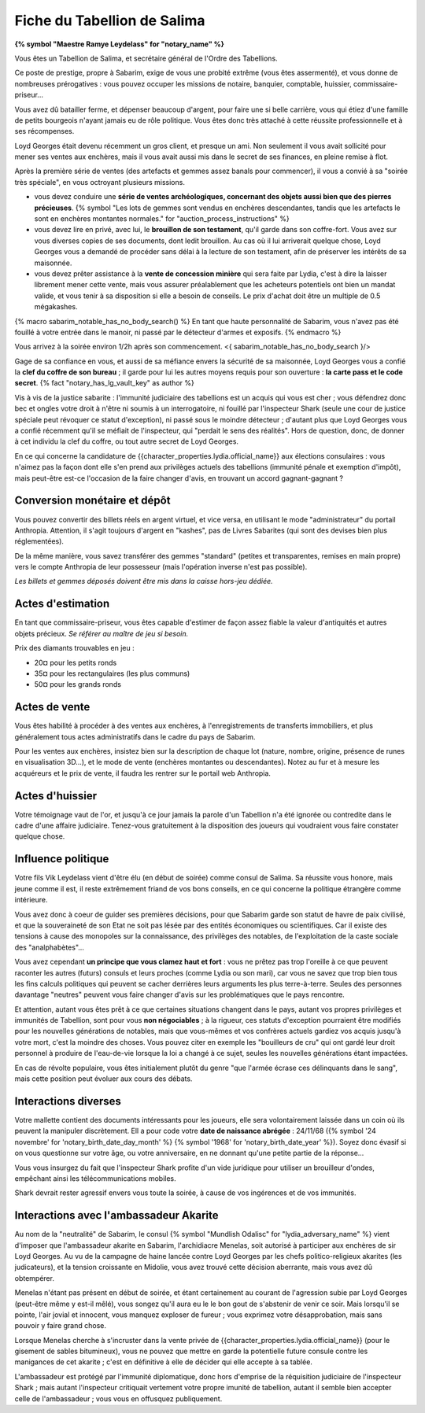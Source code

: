 Fiche du Tabellion de Salima
===============================

**{% symbol "Maestre Ramye Leydelass" for "notary_name" %}**

Vous êtes un Tabellion de Salima, et secrétaire général de l'Ordre des Tabellions.

Ce poste de prestige, propre à Sabarim, exige de vous une probité extrême (vous êtes assermenté), et vous donne de nombreuses prérogatives : vous pouvez occuper les missions de notaire, banquier, comptable, huissier, commissaire-priseur...

Vous avez dû batailler ferme, et dépenser beaucoup d'argent, pour faire une si belle carrière, vous qui étiez d'une famille de petits bourgeois n'ayant jamais eu de rôle politique. Vous êtes donc très attaché à cette réussite professionnelle et à ses récompenses.

Loyd Georges était devenu récemment un gros client, et presque un ami. Non seulement il vous avait sollicité pour mener ses ventes aux enchères, mais il vous avait aussi mis dans le secret de ses finances, en pleine remise à flot.

Après la première série de ventes (des artefacts et gemmes assez banals pour commencer), il vous a convié à sa "soirée très spéciale", en vous octroyant plusieurs missions.

- vous devez conduire une **série de ventes archéologiques, concernant des objets aussi bien que des pierres précieuses**. {% symbol "Les lots de gemmes sont vendus en enchères descendantes, tandis que les artefacts le sont en enchères montantes normales." for "auction_process_instructions" %}

- vous devez lire en privé, avec lui, le **brouillon de son testament**, qu'il garde dans son coffre-fort. Vous avez sur vous diverses copies de ses documents, dont ledit brouillon. Au cas où il lui arriverait quelque chose, Loyd Georges vous a demandé de procéder sans délai à la lecture de son testament, afin de préserver les intérêts de sa maisonnée.

- vous devez prêter assistance à la **vente de concession minière** qui sera faite par Lydia, c'est à dire la laisser librement mener cette vente, mais vous assurer préalablement que les acheteurs potentiels ont bien un mandat valide, et vous tenir à sa disposition si elle a besoin de conseils. Le prix d'achat doit être un multiple de 0.5 mégakashes.


{% macro sabarim_notable_has_no_body_search() %}
En tant que haute personnalité de Sabarim, vous n'avez pas été fouillé à votre entrée dans le manoir, ni passé par le détecteur d'armes et exposifs.
{% endmacro %}

Vous arrivez à la soirée environ 1/2h après son commencement. <{ sabarim_notable_has_no_body_search }/>

Gage de sa confiance en vous, et aussi de sa méfiance envers la sécurité de sa maisonnée, Loyd Georges vous a confié la **clef du coffre de son bureau** ; il garde pour lui les autres moyens requis pour son ouverture : **la carte pass et le code secret**.  {% fact "notary_has_lg_vault_key" as author %}

Vis à vis de la justice sabarite : l'immunité judiciaire des tabellions est un acquis qui vous est cher ; vous défendrez donc bec et ongles votre droit à n'être ni soumis à un interrogatoire, ni fouillé par l'inspecteur Shark (seule une cour de justice spéciale peut révoquer ce statut d'exception), ni passé sous le moindre détecteur ; d'autant plus que Loyd Georges vous a confié récemment qu'il se méfiait de l'inspecteur, qui "perdait le sens des réalités". Hors de question, donc, de donner à cet individu la clef du coffre, ou tout autre secret de Loyd Georges.

En ce qui concerne la candidature de {{character_properties.lydia.official_name}} aux élections consulaires : vous n'aimez pas la façon dont elle s'en prend aux privilèges actuels des tabellions (immunité pénale et exemption d'impôt), mais peut-être est-ce l'occasion de la faire changer d'avis, en trouvant un accord gagnant-gagnant ?



Conversion monétaire et dépôt
++++++++++++++++++++++++++++++

Vous pouvez convertir des billets réels en argent virtuel, et vice versa, en utilisant le mode "administrateur" du portail Anthropia. Attention, il s'agit toujours d'argent en "kashes", pas de Livres Sabarites (qui sont des devises bien plus réglementées).

De la même manière, vous savez transférer des gemmes "standard" (petites et transparentes, remises en main propre) vers le compte Anthropia de leur possesseur (mais l'opération inverse n'est pas possible).

*Les billets et gemmes déposés doivent être mis dans la caisse hors-jeu dédiée.*


Actes d'estimation
++++++++++++++++++++++++++

En tant que commissaire-priseur, vous êtes capable d'estimer de façon assez fiable la valeur d'antiquités et autres objets précieux. *Se référer au maître de jeu si besoin.*

Prix des diamants trouvables en jeu :

- 20¤ pour les petits ronds
- 35¤ pour les rectangulaires (les plus communs)
- 50¤ pour les grands ronds


Actes de vente
++++++++++++++++++++++++++

Vous êtes habilité à procéder à des ventes aux enchères, à l'enregistrements de transferts immobiliers, et plus généralement tous actes administratifs dans le cadre du pays de Sabarim.

Pour les ventes aux enchères, insistez bien sur la description de chaque lot (nature, nombre, origine, présence de runes en visualisation 3D...), et le mode de vente (enchères montantes ou descendantes). Notez au fur et à mesure les acquéreurs et le prix de vente, il faudra les rentrer sur le portail web Anthropia.


Actes d'huissier
++++++++++++++++++++++++++

Votre témoignage vaut de l'or, et jusqu'à ce jour jamais la parole d'un Tabellion n'a été ignorée ou contredite dans le cadre d'une affaire judiciaire.
Tenez-vous gratuitement à la disposition des joueurs qui voudraient vous faire constater quelque chose.


Influence politique
++++++++++++++++++++++++++

Votre fils Vik Leydelass vient d'être élu (en début de soirée) comme consul de Salima.
Sa réussite vous honore, mais jeune comme il est, il reste extrêmement friand de vos bons conseils, en ce qui concerne la politique étrangère comme intérieure.

Vous avez donc à coeur de guider ses premières décisions, pour que Sabarim garde son statut de havre de paix civilisé, et que la souveraineté de son Etat ne soit pas lésée par des entités économiques ou scientifiques. Car il existe des tensions à cause des monopoles sur la connaissance, des privilèges des notables, de l'exploitation de la caste sociale des "analphabètes"...

Vous avez cependant **un principe que vous clamez haut et fort** : vous ne prêtez pas trop l'oreille à ce que peuvent raconter les autres (futurs) consuls et leurs proches (comme Lydia ou son mari), car vous ne savez que trop bien tous les fins calculs politiques qui peuvent se cacher derrières leurs arguments les plus terre-à-terre. Seules des personnes davantage "neutres" peuvent vous faire changer d'avis sur les problématiques que le pays rencontre.

Et attention, autant vous êtes prêt à ce que certaines situations changent dans le pays, autant vos propres privilèges et immunités de Tabellion, sont pour vous **non négociables** ; à la rigueur, ces statuts d'exception pourraient être modifiés pour les nouvelles générations de notables, mais que vous-mêmes et vos confrères actuels gardiez vos acquis jusqu'à votre mort, c'est la moindre des choses. Vous pouvez citer en exemple les "bouilleurs de cru" qui ont gardé leur droit personnel à produire de l'eau-de-vie lorsque la loi a changé à ce sujet, seules les nouvelles générations étant impactées.

En cas de révolte populaire, vous êtes initialement plutôt du genre "que l'armée écrase ces délinquants dans le sang", mais cette position peut évoluer aux cours des débats.




Interactions diverses
++++++++++++++++++++++++++++

Votre mallette contient des documents intéressants pour les joueurs, elle sera volontairement laissée dans un coin où ils peuvent la manipuler discrètement. Ell a pour code votre **date de naissance abrégée** : 24/11/68 ({% symbol '24 novembre' for 'notary_birth_date_day_month' %} {% symbol '1968' for 'notary_birth_date_year' %}).
Soyez donc évasif si on vous questionne sur votre âge, ou votre anniversaire, en ne donnant qu'une petite partie de la réponse...

Vous vous insurgez du fait que l'inspecteur Shark profite d'un vide juridique pour utiliser un brouilleur d'ondes, empêchant ainsi les télécommunications mobiles.

Shark devrait rester agressif envers vous toute la soirée, à cause de vos ingérences et de vos immunités.



Interactions avec l'ambassadeur Akarite
++++++++++++++++++++++++++++++++++++++++++++++

Au nom de la "neutralité" de Sabarim, le consul {% symbol "Mundlish Odalisc" for "lydia_adversary_name" %} vient d'imposer que l'ambassadeur akarite en Sabarim, l'archidiacre Menelas, soit autorisé à participer aux enchères de sir Loyd Georges. Au vu de la campagne de haine lancée contre Loyd Georges par les chefs politico-religieux akarites (les judicateurs), et la tension croissante en Midolie, vous avez trouvé cette décision aberrante, mais vous avez dû obtempérer.

Menelas n'étant pas présent en début de soirée, et étant certainement au courant de l'agression subie par Loyd Georges (peut-être même y est-il mêlé), vous songez qu'il aura eu le le bon gout de s'abstenir de venir ce soir. Mais lorsqu'il se pointe, l'air jovial et innocent, vous manquez exploser de fureur ; vous exprimez votre désapprobation, mais sans pouvoir y faire grand chose.

Lorsque Menelas cherche à s'incruster dans la vente privée de {{character_properties.lydia.official_name}} (pour le gisement de sables bitumineux), vous ne pouvez que mettre en garde la potentielle future consule contre les manigances de cet akarite ; c'est en définitive à elle de décider qui elle accepte à sa tablée.

L'ambassadeur est protégé par l'immunité diplomatique, donc hors d'emprise de la réquisition judiciaire de l'inspecteur Shark ; mais autant l'inspecteur critiquait vertement votre propre imunité de tabellion, autant il semble bien accepter celle de l'ambassadeur ; vous vous en offusquez publiquement.




